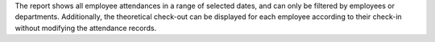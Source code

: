 The report shows all employee attendances in a range of selected dates, and can only be filtered by employees or departments.
Additionally, the theoretical check-out can be displayed for each employee according to their check-in without modifying the attendance records.
